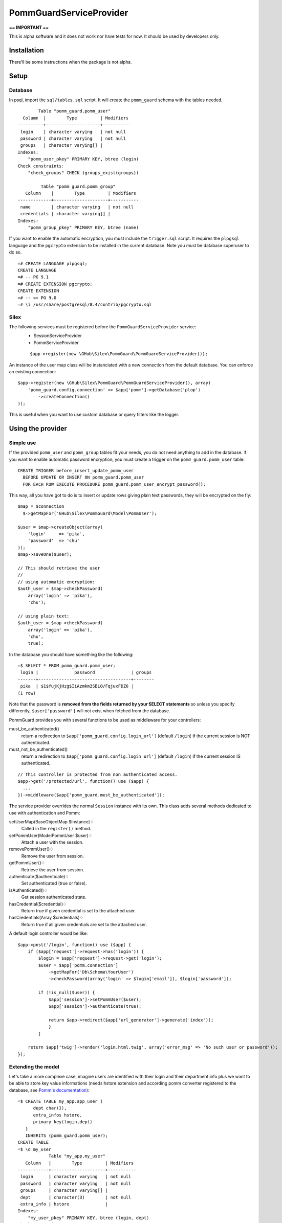 ========================
PommGuardServiceProvider
========================

**== IMPORTANT ==** 

This is alpha software and it does not work nor have tests for now. It should be used by developers only. 

************
Installation
************

There'll be some instructions when the package is not alpha.

*****
Setup
*****

Database
========
In psql, import the ``sql/tables.sql`` script. It will create the ``pomm_guard`` schema with the tables needed. 

::

          Table "pomm_guard.pomm_user"
    Column  |        Type         | Modifiers 
  ----------+---------------------+-----------
   login    | character varying   | not null
   password | character varying   | not null
   groups   | character varying[] | 
  Indexes:
      "pomm_user_pkey" PRIMARY KEY, btree (login)
  Check constraints:
      "check_groups" CHECK (groups_exist(groups))
  
           Table "pomm_guard.pomm_group"
     Column    |        Type         | Modifiers 
  -------------+---------------------+-----------
   name        | character varying   | not null
   credentials | character varying[] | 
  Indexes:
      "pomm_group_pkey" PRIMARY KEY, btree (name)
 

If you want to enable the automatic encryption, you must include the ``trigger.sql`` script. It requires the ``plpgsql`` language and the ``pgcrypto`` extension to be installed in the current database. Note you must be database superuser to do so.

::

  =# CREATE LANGUAGE plpgsql;
  CREATE LANGUAGE
  =# -- PG 9.1
  =# CREATE EXTENSION pgcrypto;
  CREATE EXTENSION
  =# -- <= PG 9.0
  =# \i /usr/share/postgresql/8.4/contrib/pgcrypto.sql

Silex
=====

The following services must be registered before the ``PommGuardServiceProvider`` service:
 * SessionServiceProvider
 * PommServiceProvider

 ::

    $app->register(new \GHub\Silex\PommGuard\PommGuardServiceProvider());

An instance of the user map class will be instanciated with a new connection from the default database. You can enforce an existing connection::

    $app->register(new \GHub\Silex\PommGuard\PommGuardServiceProvider(), array(
        'pomm_guard.config.connection' => $app['pomm']->getDatabase('plop')
            ->createConnection()
    ));

This is useful when you want to use custom database or query filters like the logger.

******************
Using the provider
******************

Simple use
==========
If the provided ``pomm_user`` and ``pomm_group`` tables fit your needs, you do not need anything to add in the database. If you want to enable automatic password encryption, you must create a trigger on the ``pomm_guard.pomm_user`` table::

    CREATE TRIGGER before_insert_update_pomm_user
      BEFORE UPDATE OR INSERT ON pomm_guard.pomm_user
      FOR EACH ROW EXECUTE PROCEDURE pomm_guard.pomm_user_encrypt_password();

This way, all you have got to do is to insert or update rows giving plain text passwords, they will be encrypted on the fly::

    $map = $connection
      $->getMapFor('GHub\Silex\PommGuard\Model\PommUser');
    
    $user = $map->createObject(array(
        'login'     => 'pika',
        'password'  => 'chu'
    ));
    $map->saveOne($user);    

    // This should retrieve the user
    //
    // using automatic encryption:
    $auth_user = $map->checkPassword(
        array('login' => 'pika'),
        'chu');

    // using plain text:
    $auth_user = $map->checkPassword(
        array('login' => 'pika'),
        'chu',
        true);
    
In the database you should have something like the following::

    =$ SELECT * FROM pomm_guard.pomm_user;
     login |              password              | groups 
    -------+------------------------------------+--------
     pika  | $1$fujKjHzg$IiAzmkm2SBLO/FqjuxFDZ0 | 
    (1 row)

Note that the password is **removed from the fields returned by your SELECT statements** so unless you specify differently, ``$user['password']`` will not exist when fetched from the database.

PommGuard provides you with several functions to be used as middleware for your controllers::

must_be_authenticated() 
    return a redirection to ``$app['pomm_guard.config.login_url']`` (default ``/login``) if the current session is NOT authenticated.

must_not_be_authenticated()
    return a redirection to ``$app['pomm_guard.config.login_url']`` (default ``/login``) if the current session IS authenticated.

::

    // This controller is protected from non authenticated access.
    $app->get('/protected/url', function() use ($app) { 
      ...
    })->middleware($app['pomm_guard.must_be_authenticated']);


The service provider overrides the normal ``Session`` instance with its own. This class adds several methods dedicated to use with authentication and Pomm:

setUserMap(BaseObjectMap $instance)♢
    Called in the ``register()`` method.
setPommUser(Model\PommUser $user)♢
    Attach a user with the session.
removePommUser()♢
    Remove the user from session.
getPommUser()♢
    Retrieve the user from session.
authenticate($authenticate)♢
    Set authenticated (true or false).
isAuthenticated()♢
    Get session authenticated state.
hasCredential($credential)♢
    Return true if given credential is set to the attached user.
hasCredentials(Array $credentials)♢
    Return true if all given credentials are set to the attached user.

A default login controller would be like::

    $app->post('/login', function() use ($app) {
        if ($app['request']->request->has('login')) {
            $login = $app['request']->request->get('login');
            $user = $app['pomm.connection']
                ->getMapFor('Db\Schema\YourUser')
                ->checkPassword(array('login' => $login['email']), $login['password']);

            if (!is_null($user)) {
                $app['session']->setPommUser($user);
                $app['session']->authenticate(true);

                return $app->redirect($app['url_generator']->generate('index'));
                }
            }

        return $app['twig']->render('login.html.twig', array('error_msg' => 'No such user or password'));
    });


Extending the model
===================

Let's take a more complexe case, imagine users are identified with their login and their department info plus we want to be able to store key value informations (needs hstore extension and according pomm converter registered to the database, see `Pomm's documentation <http://pomm.coolkeums.org/documentation/manual#registering-converters>`_)::

    =$ CREATE TABLE my_app.app_user (
          dept char(3), 
          extra_infos hstore, 
          primary key(login,dept)
       ) 
       INHERITS (pomm_guard.pomm_user);
    CREATE TABLE
    =$ \d my_user
                Table "my_app.my_user"
       Column   |        Type         | Modifiers 
    ------------+---------------------+-----------
     login      | character varying   | not null
     password   | character varying   | not null
     groups     | character varying[] | 
     dept       | character(3)        | not null
     extra_info | hstore              | 
    Indexes:
        "my_user_pkey" PRIMARY KEY, btree (login, dept)
    Check constraints:
        "check_groups" CHECK (pomm_guard.groups_exist(groups))
    Inherits: pomm_guard.pomm_user

When generating the model files, you must specifically rebuild the base file for your users and/or groups to tell Pomm that parents namespace cannot be guessed from the database information::

    $scan = new Pomm\Tools\CreateBaseMapTool(array(
        'schema' => 'my_app',
        'table'  => 'my_user',
        'database' => $app['pomm']->getDatabase(),
        'prefix_dir' => PROJECT_DIR.'/sources/model',
        'parent_namespace' => '\GHub\Silex\PommGuard\Model'
        ));

By default, entity classes extend ``Pomm\Object\BaseObject``, change ``MyUser`` class to extend ``\GHub\Silex\PommGuard\Model\PommUser`` and you're done.
